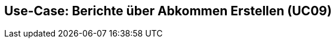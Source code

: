 == Use-Case: Berichte über Abkommen Erstellen (UC09)

// hier soll es eine Option geben um das Abfrage ergebnis nach länder und einmal  nach Fakultät zu sortieren um dann in UC 10 mit der jeweiligen sortierung exportiert werden zu können
